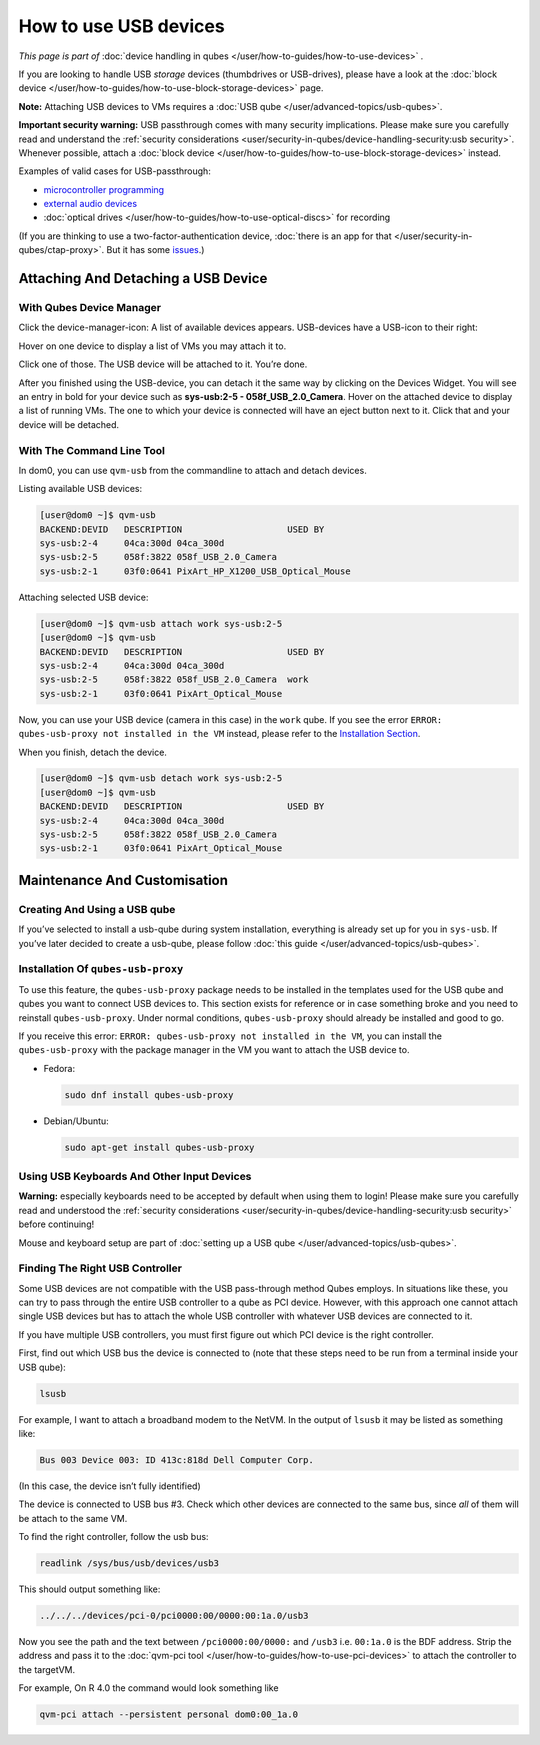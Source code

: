 ======================
How to use USB devices
======================


*This page is part of* :doc:`device handling in qubes </user/how-to-guides/how-to-use-devices>` *.*

If you are looking to handle USB *storage* devices (thumbdrives or
USB-drives), please have a look at the :doc:`block device </user/how-to-guides/how-to-use-block-storage-devices>` page.

**Note:** Attaching USB devices to VMs requires a :doc:`USB qube </user/advanced-topics/usb-qubes>`.

**Important security warning:** USB passthrough comes with many security
implications. Please make sure you carefully read and understand the
:ref:`security considerations <user/security-in-qubes/device-handling-security:usb security>`.
Whenever possible, attach a :doc:`block device </user/how-to-guides/how-to-use-block-storage-devices>` instead.

Examples of valid cases for USB-passthrough:

- `microcontroller programming <https://www.arduino.cc/en/Main/Howto>`__

- `external audio devices <https://forum.qubes-os.org/t/18984>`__

- :doc:`optical drives </user/how-to-guides/how-to-use-optical-discs>` for recording



(If you are thinking to use a two-factor-authentication device, :doc:`there is an app for that </user/security-in-qubes/ctap-proxy>`. But it has some
`issues <https://github.com/QubesOS/qubes-issues/issues/4661>`__.)

Attaching And Detaching a USB Device
------------------------------------


With Qubes Device Manager
^^^^^^^^^^^^^^^^^^^^^^^^^


Click the device-manager-icon: |device manager icon| A list of available
devices appears. USB-devices have a USB-icon to their right: |usb icon|

Hover on one device to display a list of VMs you may attach it to.

Click one of those. The USB device will be attached to it. You’re done.

After you finished using the USB-device, you can detach it the same way
by clicking on the Devices Widget. You will see an entry in bold for
your device such as **sys-usb:2-5 - 058f_USB_2.0_Camera**. Hover on
the attached device to display a list of running VMs. The one to which
your device is connected will have an eject button |eject icon| next to
it. Click that and your device will be detached.

With The Command Line Tool
^^^^^^^^^^^^^^^^^^^^^^^^^^


In dom0, you can use ``qvm-usb`` from the commandline to attach and
detach devices.

Listing available USB devices:

.. code:: bash

      [user@dom0 ~]$ qvm-usb
      BACKEND:DEVID   DESCRIPTION                    USED BY
      sys-usb:2-4     04ca:300d 04ca_300d
      sys-usb:2-5     058f:3822 058f_USB_2.0_Camera
      sys-usb:2-1     03f0:0641 PixArt_HP_X1200_USB_Optical_Mouse


Attaching selected USB device:

.. code:: bash

      [user@dom0 ~]$ qvm-usb attach work sys-usb:2-5
      [user@dom0 ~]$ qvm-usb
      BACKEND:DEVID   DESCRIPTION                    USED BY
      sys-usb:2-4     04ca:300d 04ca_300d
      sys-usb:2-5     058f:3822 058f_USB_2.0_Camera  work
      sys-usb:2-1     03f0:0641 PixArt_Optical_Mouse


Now, you can use your USB device (camera in this case) in the ``work``
qube. If you see the error
``ERROR: qubes-usb-proxy not installed in the VM`` instead, please refer
to the `Installation Section <#installation-of-qubes-usb-proxy>`__.

When you finish, detach the device.

.. code:: bash

      [user@dom0 ~]$ qvm-usb detach work sys-usb:2-5
      [user@dom0 ~]$ qvm-usb
      BACKEND:DEVID   DESCRIPTION                    USED BY
      sys-usb:2-4     04ca:300d 04ca_300d
      sys-usb:2-5     058f:3822 058f_USB_2.0_Camera
      sys-usb:2-1     03f0:0641 PixArt_Optical_Mouse


Maintenance And Customisation
-----------------------------


Creating And Using a USB qube
^^^^^^^^^^^^^^^^^^^^^^^^^^^^^


If you’ve selected to install a usb-qube during system installation,
everything is already set up for you in ``sys-usb``. If you’ve later
decided to create a usb-qube, please follow :doc:`this guide </user/advanced-topics/usb-qubes>`.

Installation Of ``qubes-usb-proxy``
^^^^^^^^^^^^^^^^^^^^^^^^^^^^^^^^^^^


To use this feature, the ``qubes-usb-proxy`` package needs to be
installed in the templates used for the USB qube and qubes you want to
connect USB devices to. This section exists for reference or in case
something broke and you need to reinstall ``qubes-usb-proxy``. Under
normal conditions, ``qubes-usb-proxy`` should already be installed and
good to go.

If you receive this error:
``ERROR: qubes-usb-proxy not installed in the VM``, you can install the
``qubes-usb-proxy`` with the package manager in the VM you want to
attach the USB device to.

- Fedora:

  .. code:: bash

        sudo dnf install qubes-usb-proxy



- Debian/Ubuntu:

  .. code:: bash

        sudo apt-get install qubes-usb-proxy





Using USB Keyboards And Other Input Devices
^^^^^^^^^^^^^^^^^^^^^^^^^^^^^^^^^^^^^^^^^^^


**Warning:** especially keyboards need to be accepted by default when
using them to login! Please make sure you carefully read and understood
the :ref:`security considerations <user/security-in-qubes/device-handling-security:usb security>` before
continuing!

Mouse and keyboard setup are part of :doc:`setting up a USB qube </user/advanced-topics/usb-qubes>`.

Finding The Right USB Controller
^^^^^^^^^^^^^^^^^^^^^^^^^^^^^^^^


Some USB devices are not compatible with the USB pass-through method
Qubes employs. In situations like these, you can try to pass through the
entire USB controller to a qube as PCI device. However, with this
approach one cannot attach single USB devices but has to attach the
whole USB controller with whatever USB devices are connected to it.

If you have multiple USB controllers, you must first figure out which
PCI device is the right controller.

First, find out which USB bus the device is connected to (note that
these steps need to be run from a terminal inside your USB qube):

.. code:: bash

      lsusb



For example, I want to attach a broadband modem to the NetVM. In the
output of ``lsusb`` it may be listed as something like:

.. code:: bash

      Bus 003 Device 003: ID 413c:818d Dell Computer Corp.



(In this case, the device isn’t fully identified)

The device is connected to USB bus #3. Check which other devices are
connected to the same bus, since *all* of them will be attach to the
same VM.

To find the right controller, follow the usb bus:

.. code:: bash

      readlink /sys/bus/usb/devices/usb3



This should output something like:

.. code:: bash

      ../../../devices/pci-0/pci0000:00/0000:00:1a.0/usb3



Now you see the path and the text between ``/pci0000:00/0000:`` and
``/usb3`` i.e. ``00:1a.0`` is the BDF address. Strip the address and
pass it to the :doc:`qvm-pci tool </user/how-to-guides/how-to-use-pci-devices>` to
attach the controller to the targetVM.

For example, On R 4.0 the command would look something like

.. code:: bash

      qvm-pci attach --persistent personal dom0:00_1a.0



.. |device manager icon| image:: /attachment/doc/media-removable.png

.. |usb icon| image:: /attachment/doc/generic-usb.png

.. |eject icon| image:: /attachment/doc/media-eject.png
